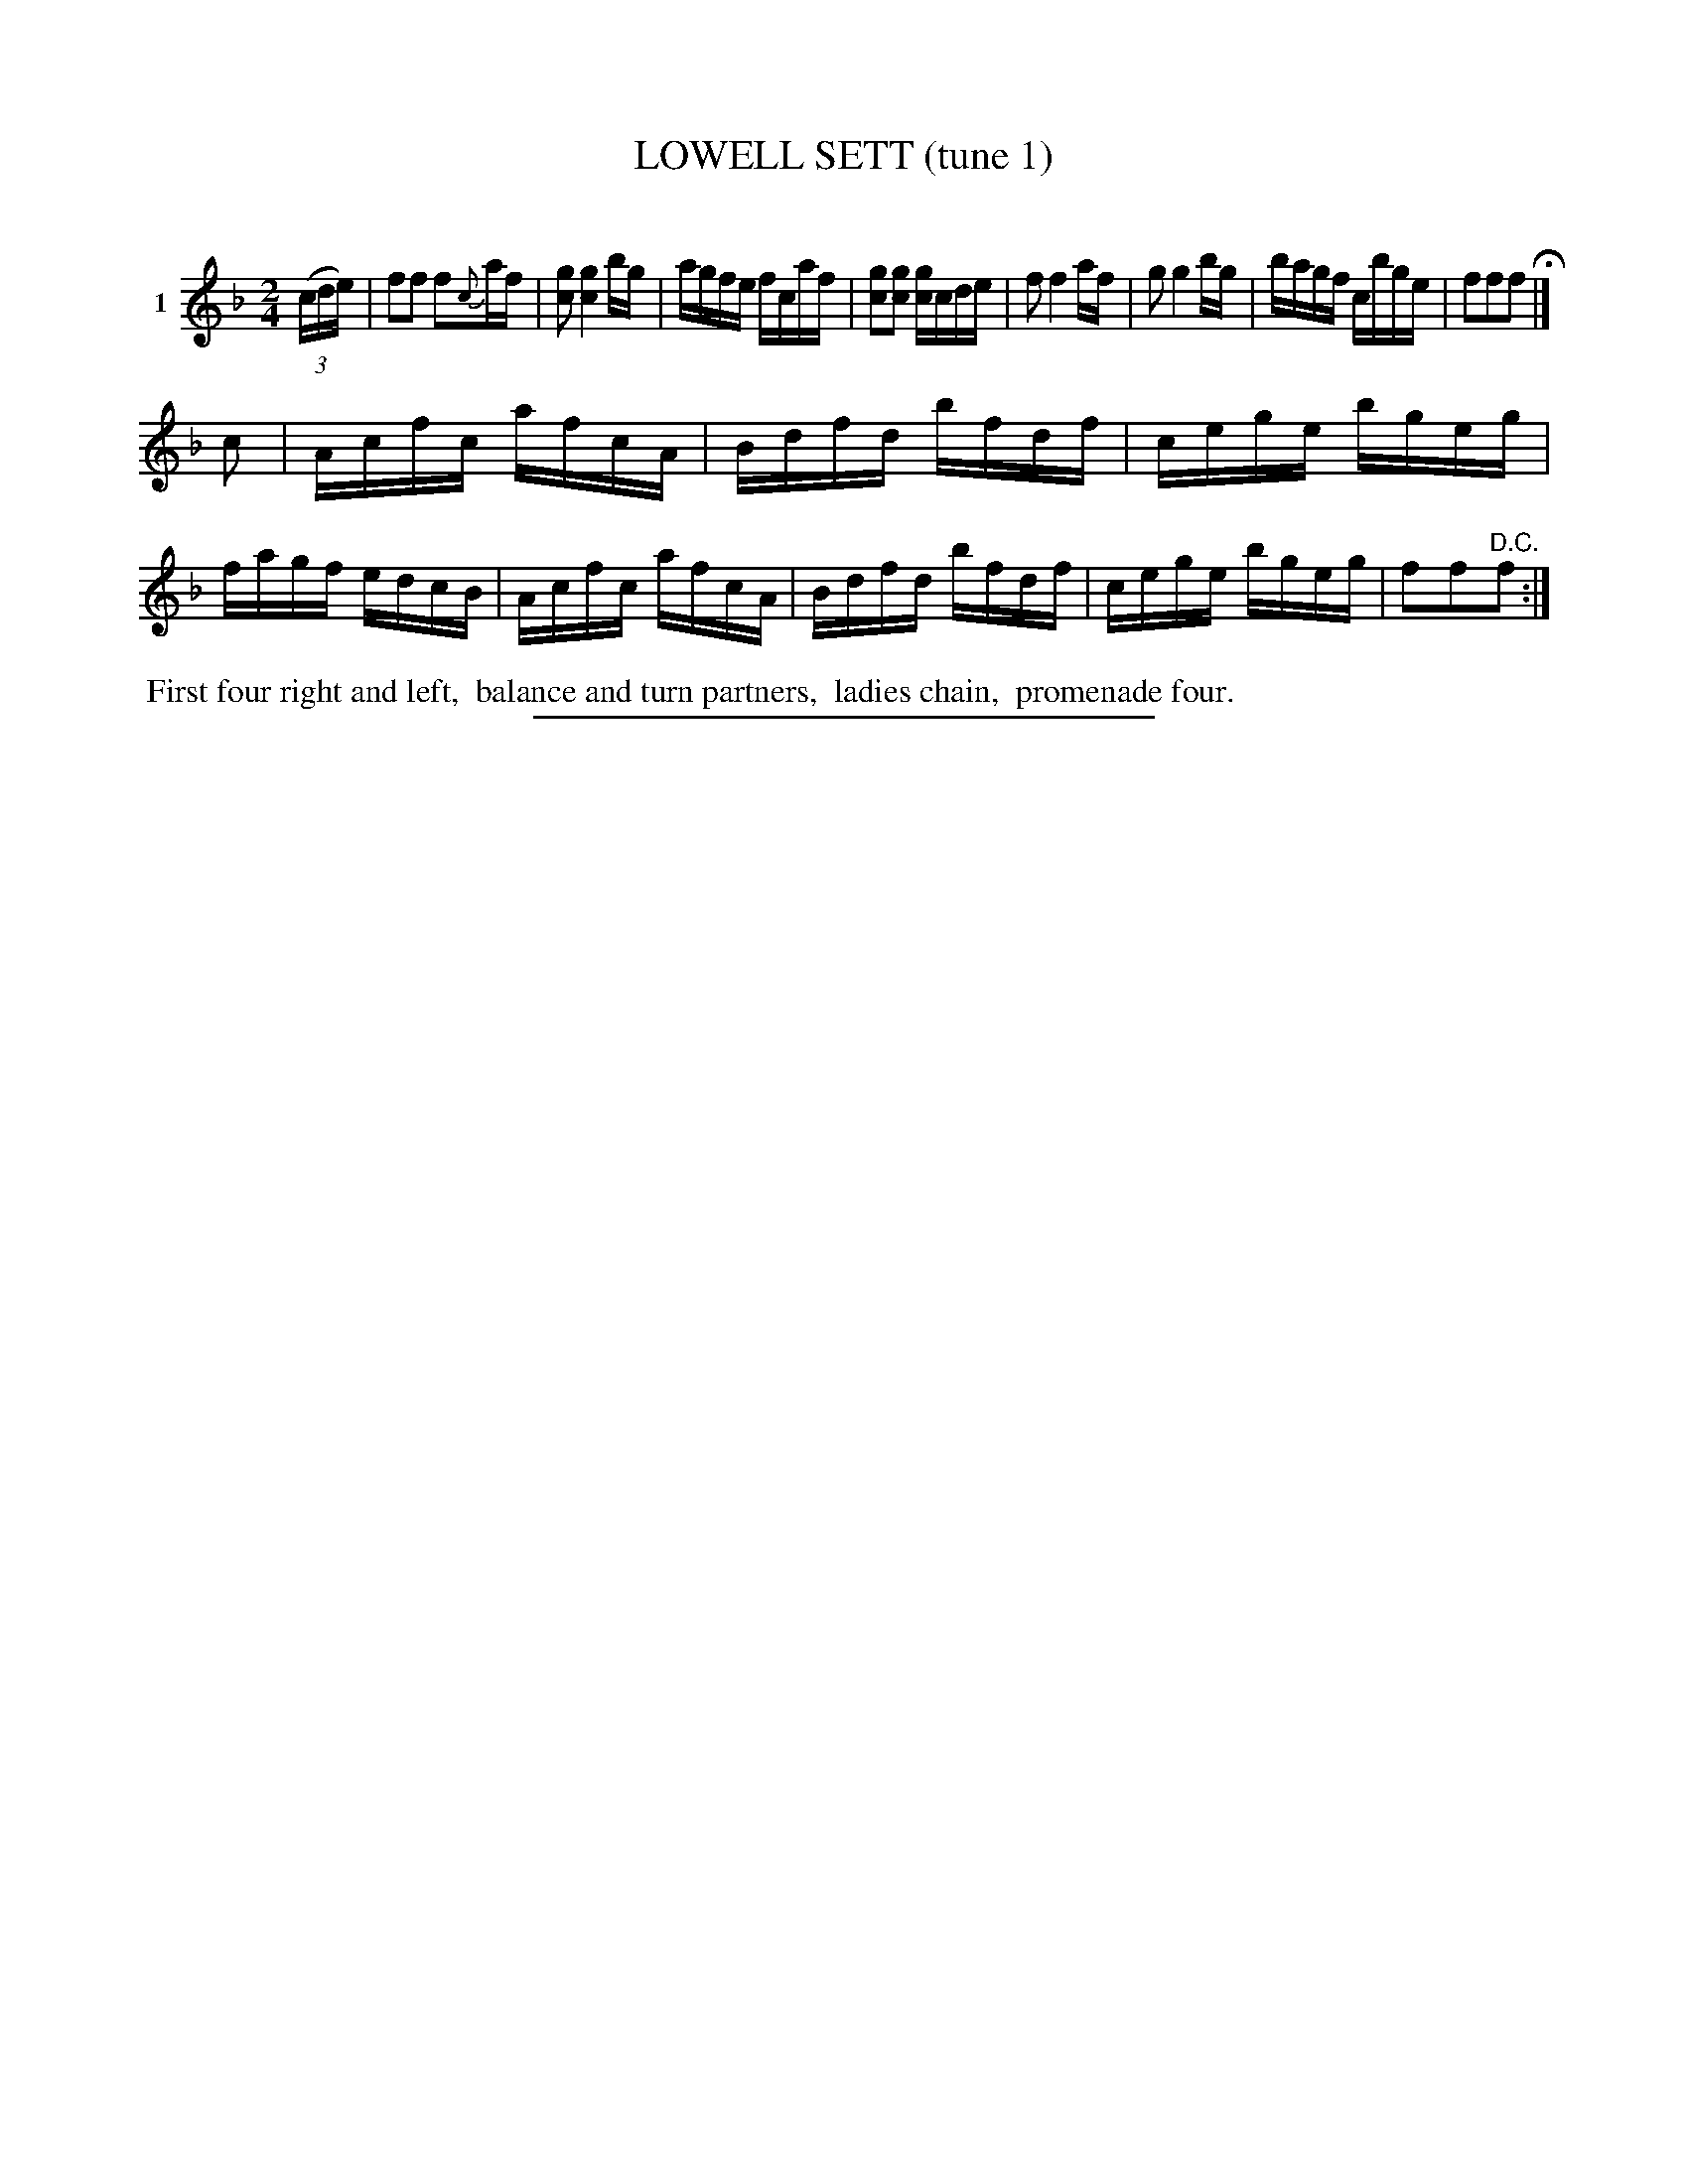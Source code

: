 X: 20881
T: LOWELL SETT (tune 1)
C:
%R: reel, march
B: Elias Howe "The Musician's Companion" 1843 p.88 #1
S: http://imslp.org/wiki/The_Musician's_Companion_(Howe,_Elias)
Z: 2015 John Chambers <jc:trillian.mit.edu>
N: The 2nd strain has final repeat but no initial repeat; not fixed.
M: 2/4
L: 1/16
K: F
% - - - - - - - - - - - - - - - - - - - - - - - - - - - - -
V: 1 name="1"
(3(cde) |\
f2f2 f2{c}af | [g2c2] [g4c4] bg | agfe fcaf | [g2c2][g2c2] [gc]cde |\
f2 f4 af | g2 g4 bg | bagf cbge | f2f2f2 H|]
c2 |\
Acfc afcA | Bdfd bfdf | cege bgeg | fagf edcB |\
Acfc afcA | Bdfd bfdf | cege bgeg | f2f2"^D.C."f2 :|
% - - - - - - - - - - Dance description - - - - - - - - - -
%%begintext align
%% First four right and left,
%% balance and turn partners,
%% ladies chain,
%% promenade four.
%%endtext
% - - - - - - - - - - - - - - - - - - - - - - - - - - - - -
%%sep 1 1 300
